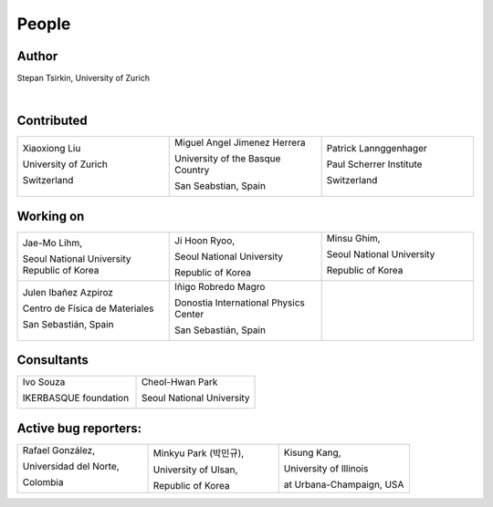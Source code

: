 *******
People
*******


Author
==============

Stepan Tsirkin, University of Zurich

.. image:: imag/photo/stepantsirkin.jpg.jpg
   :height: 200px
   :width: 200px
   :alt: Stepan Tsirkin
   :target: https://www.physik.uzh.ch/en/groups/neupert/team/tsirkin.html

|

Contributed
==============

.. list-table:: 
   :align: left
   :widths: 33 33 33
   :header-rows: 0

   * - Xiaoxiong Liu

       University of Zurich

       Switzerland

       .. image:: imag/photo/Xiaoxiong_Liu.jpg.jpg
          :height: 200px
          :width: 200px
          :alt: Xiaoxiong Liu
          :target: https://www.physik.uzh.ch/en/groups/neupert/team/Xiaoxiong-Liu.html

     - Miguel Angel Jimenez Herrera

       University of the Basque Country

       San Seabstian, Spain
       
       .. image:: imag/photo/Miguel_Angel_Jimenez.jpg 
          :height: 200px
          :width: 200px
          :alt: Miguel Angel Jimenez Herrera
          :target: https://cfm.ehu.es/team/miguel-angel-jimenez-herrera/

     - Patrick Lannggenhager

       Paul Scherrer Institute
       
       Switzerland

       .. image:: imag/photo/photo_patrick_lenggenhager_1.jpg.jpg
          :height: 200px
          :width: 200px
          :alt: Patrick
          :target: https://www.psi.ch/en/lsm/people/patrick-mario-lenggenhager 

Working on 
============

.. list-table:: 
   :align: left
   :widths: 33 33 33
   :header-rows: 0

   *  - Jae-Mo Lihm, 

        Seoul National University
        Republic of Korea

      - Ji Hoon Ryoo, 
      
        Seoul National University
       
        Republic of Korea

      - Minsu Ghim,
      
        Seoul National University
       
        Republic of Korea

        .. image:: imag/photo/minsu.jpg
           :height: 200px
           :width: 200px
           :alt: Minsu Ghim


   *  - Julen Ibañez Azpiroz 

        Centro de Física de Materiales

        San Sebastián, Spain

        .. image:: https://cfm.ehu.es/view/files/julen_Iba%C3%B1ez.jpg
           :height: 200px
           :width: 200px
           :alt: Julen
           :target: https://cfm.ehu.es/team/julen-ibanez-azpiroz/

      - Iñigo Robredo Magro

        Donostia International Physics Center

        San Sebastián, Spain
       
        .. image:: https://pbs.twimg.com/profile_images/1166671811062501376/YBQfHmSm_400x400.jpg
           :height: 200px
           :width: 200px
           :alt: Inigo Robredo

      - 




Consultants
==============
.. list-table:: 
   :align: left
   :widths: 33 33 
   :header-rows: 0

   *  - Ivo Souza

        IKERBASQUE foundation

        .. image:: https://cfm.ehu.es/view/files/Perfil-Ivo-Souza_mini.jpg
           :height: 200px
           :width: 200px
           :alt: Ivo Souza
           :target: https://cfm.ehu.es/ivo/

      - Cheol-Hwan Park 

        Seoul National University

        .. image:: imag/photo/cheol-hwan.png
           :height: 200px
           :width: 200px
           :alt: Cheol Hwan Park
           :target: https://physics.snu.ac.kr/en/research-faculty/faculty/fulltime?mode=view&profidx=16


Active bug reporters:
======================


.. list-table:: 
   :align: left
   :widths: 25  25 25 
   :header-rows: 0


   * -  Rafael González, 
   
        Universidad del Norte, 
        
        Colombia 
        
        |rafael|

     -  Minkyu Park (박민규), 
     
        University of Ulsan, 
        
        Republic of Korea

     - Kisung Kang, 
     
       University of Illinois 
       
       at Urbana-Champaign, USA



.. |rafael| image:: imag/photo/rafael_gonzalez.png
    :height: 150px
    :width: 150px
    :alt: Rafael Gonzalez
    :target: https://www.uninorte.edu.co/web/departamento-de-fisica/profesores?p_p_id=InformacionDocenteUninorte2_WAR_InformacionDocenteV3&docenteID=7178063
    

